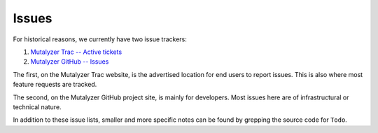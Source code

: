 Issues
======

For historical reasons, we currently have two issue trackers:

1. `Mutalyzer Trac -- Active tickets
   <https://humgenprojects.lumc.nl/trac/mutalyzer/report/2>`_
2. `Mutalyzer GitHub -- Issues
   <https://github.com/mutalyzer/mutalyzer/issues>`_

The first, on the Mutalyzer Trac website, is the advertised location for end
users to report issues. This is also where most feature requests are tracked.

The second, on the Mutalyzer GitHub project site, is mainly for
developers. Most issues here are of infrastructural or technical nature.

In addition to these issue lists, smaller and more specific notes can be found
by grepping the source code for ``Todo``.
